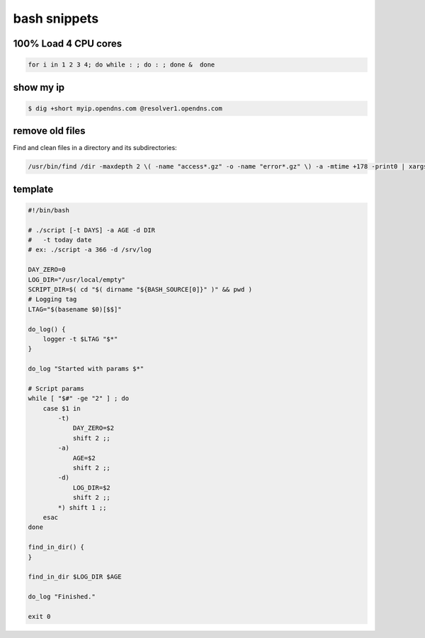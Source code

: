 bash snippets
=============

100% Load 4 CPU cores 
---------------------

.. code-block:: bash

    for i in 1 2 3 4; do while : ; do : ; done &  done

show my ip
----------

.. code-block:: bash

   $ dig +short myip.opendns.com @resolver1.opendns.com

remove old files
----------------

Find and clean files in a directory and its subdirectories:

.. code-block:: bash

    /usr/bin/find /dir -maxdepth 2 \( -name "access*.gz" -o -name "error*.gz" \) -a -mtime +178 -print0 | xargs -0 rm -vf 2>&1 | logger

template
--------

.. code-block:: bash

    #!/bin/bash
    
    # ./script [-t DAYS] -a AGE -d DIR
    #   -t today date
    # ex: ./script -a 366 -d /srv/log
    
    DAY_ZERO=0
    LOG_DIR="/usr/local/empty"
    SCRIPT_DIR=$( cd "$( dirname "${BASH_SOURCE[0]}" )" && pwd )
    # Logging tag
    LTAG="$(basename $0)[$$]"
    
    do_log() {
        logger -t $LTAG "$*"
    }
    
    do_log "Started with params $*"
    
    # Script params
    while [ "$#" -ge "2" ] ; do
        case $1 in
            -t)
                DAY_ZERO=$2
                shift 2 ;;
            -a)
                AGE=$2
                shift 2 ;;
            -d)
                LOG_DIR=$2
                shift 2 ;;
            *) shift 1 ;;
        esac
    done
    
    find_in_dir() {
    }
    
    find_in_dir $LOG_DIR $AGE
    
    do_log "Finished."
    
    exit 0

